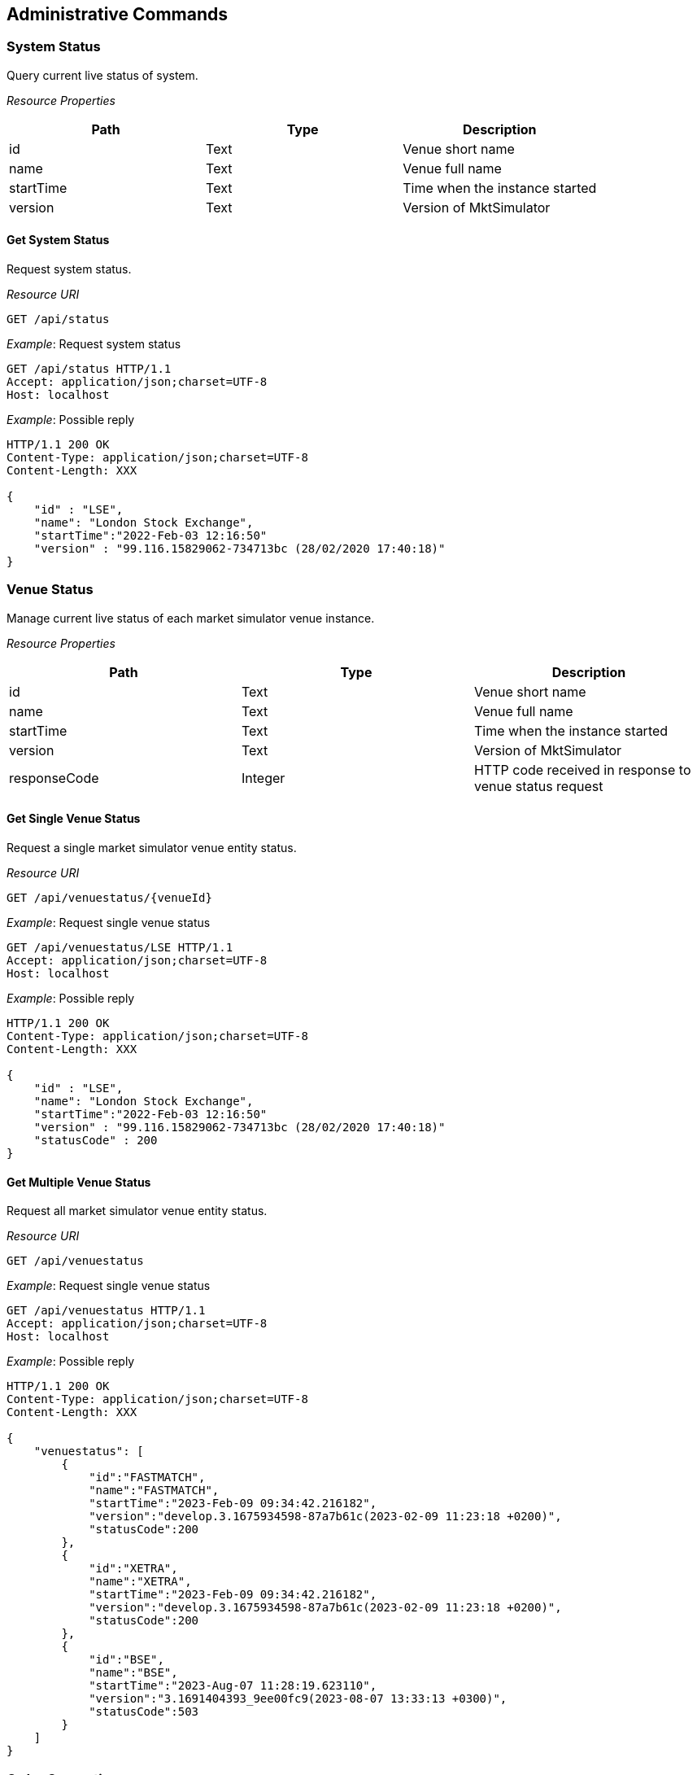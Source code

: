 ifndef::imagesDir[]
:imagesDir: images
endif::[]

[[admincmds]]
== Administrative Commands

[[admincmds-systs]]
=== System Status
Query current live status of system.

_Resource Properties_

[1,1,1]
|===
| Path | Type |Description

| id	| Text	| Venue short name
| name	| Text	| Venue full name
| startTime	| Text	| Time when the instance started
| version	| Text	| Version of MktSimulator

|=== 

[[admincmds-systs-get]]
==== Get System Status
Request system status.

_Resource URI_
----
GET /api/status
----

_Example_: Request system status

[,http]
----
GET /api/status HTTP/1.1
Accept: application/json;charset=UTF-8
Host: localhost
----

_Example_: Possible reply

[,http]
----
HTTP/1.1 200 OK
Content-Type: application/json;charset=UTF-8
Content-Length: XXX

{
    "id" : "LSE",
    "name": "London Stock Exchange",
    "startTime":"2022-Feb-03 12:16:50"
    "version" : "99.116.15829062-734713bc (28/02/2020 17:40:18)"
}
----

[[admincmds-vensts]]
=== Venue Status
Manage current live status of each market simulator venue instance.

_Resource Properties_

[1,1,1]
|===
| Path | Type |Description

| id	| Text	| Venue short name
| name	| Text	| Venue full name
| startTime	| Text	| Time when the instance started
| version	| Text	| Version of MktSimulator
| responseCode	| Integer	| HTTP code received in response to venue status request
|===

[[admincmds-vensts-getsgl]]
==== Get Single Venue Status
Request a single market simulator venue entity status.

_Resource URI_

----
GET /api/venuestatus/{venueId}
----

_Example_: Request single venue status

[,http]
----
GET /api/venuestatus/LSE HTTP/1.1
Accept: application/json;charset=UTF-8
Host: localhost
----

_Example_: Possible reply

[,http]
----
HTTP/1.1 200 OK
Content-Type: application/json;charset=UTF-8
Content-Length: XXX

{
    "id" : "LSE",
    "name": "London Stock Exchange",
    "startTime":"2022-Feb-03 12:16:50"
    "version" : "99.116.15829062-734713bc (28/02/2020 17:40:18)"
    "statusCode" : 200
}
----


[[admincmds-vensts-getmultil]]
==== Get Multiple Venue Status
Request all market simulator venue entity status.

_Resource URI_

----
GET /api/venuestatus
----

_Example_: Request single venue status

[,http]
----
GET /api/venuestatus HTTP/1.1
Accept: application/json;charset=UTF-8
Host: localhost
----

_Example_: Possible reply

[,http]
----
HTTP/1.1 200 OK
Content-Type: application/json;charset=UTF-8
Content-Length: XXX

{
    "venuestatus": [
        {
            "id":"FASTMATCH",
            "name":"FASTMATCH",
            "startTime":"2023-Feb-09 09:34:42.216182",
            "version":"develop.3.1675934598-87a7b61c(2023-02-09 11:23:18 +0200)",
            "statusCode":200
        },
        {
            "id":"XETRA",
            "name":"XETRA",
            "startTime":"2023-Feb-09 09:34:42.216182",
            "version":"develop.3.1675934598-87a7b61c(2023-02-09 11:23:18 +0200)",
            "statusCode":200
        },
        {
            "id":"BSE",
            "name":"BSE",
            "startTime":"2023-Aug-07 11:28:19.623110",
            "version":"3.1691404393_9ee00fc9(2023-08-07 13:33:13 +0300)",
            "statusCode":503
        }
    ]
}
----

[[admincmds-ordergen]]
=== Order Generation


[[admincmds-ordergen-startstop]]
==== Start/Stop Order Generation
Start or stop generation of random orders and historical data for instance indicated by VenueID

_Resource URI_

----
PUT /api/[genstart|genstop]/{venueId}
----

_Example_: Request to start generation for XETRA instance

[,http]
----
PUT /api/genstart/XETRA HTTP/1.1
Accept: application/json;charset=UTF-8
Host: localhost
----

_Example_: Possible reply

[,http]
----
HTTP/1.1 200 OK
Content-Type: application/json;charset=UTF-8
Content-Length: XXX

{
    "result" : "Random orders generator started successfully"
}
----

_Example_: Request to stop generation for XETRA instance

[,http]
----
PUT /api/genstop/XETRA HTTP/1.1
Accept: application/json;charset=UTF-8
Host: localhost
----

_Example_: Possible reply

[,http]
----
HTTP/1.1 200 OK
Content-Type: application/json;charset=UTF-8
Content-Length: XXX

{
    "result" : "Random orders generator stopped successfully"
}
----


[[admincmds-ordergen-sts]]
==== Status of Order Generation
Get whether generation of random orders and historical data for instance indicated by VenueID is enabled

_Resource URI_

----
GET /api/genstatus/{venueId}
----

_Example_: Request for status of generation for LSE instance

[,http]
----
GET /api/genstatus/LSE HTTP/1.1
Accept: application/json;charset=UTF-8
Host: localhost
----

_Example_: Reply in case the generation is running

[,http]
----
HTTP/1.1 200 OK
Content-Type: application/json;charset=UTF-8
Content-Length: XXX

{
    "result" : "Running"
}
----

_Example_: Reply in case the generation is NOT running

[,http]
----
HTTP/1.1 200 OK
Content-Type: application/json;charset=UTF-8
Content-Length: XXX

{
    "result" : "NotRunning"
}
----

_Example_: Reply in case a venue does not exist

[,http]
----
HTTP/1.1 502 Bad Gateway
Content-Type: application/json;charset=UTF-8
Content-Length: XXX

{
    "result" : "Could not resolve destination instance with AAAAA identifier"
}
----

[[admincmds-mktphshalt]]
=== Market Phase Halt
See <<general-mktphs,this section>> for more information about market phases.

[[admincmds-mktphshalt-hlt]]
==== Halt Market Phase
Halt current market phase.

_Resource Properties_

[cols="25,15,60"]
|===
| Path | Type |Description

| allowCancels	| Boolean	a| Defines whether order cancellation by OrderCancelRequest (35=F) is allowed during the Open Halted phase.

*	`true` - OrderCancelRequest (35=F) can be processed. 
If the order is cancelled, the market simulator's response is ExecutionReport (35=8), in which OrdStatus is Canceled (39=4).
*	`false` - OrderCancelRequest (35=F) will be rejected - orders cannot be cancelled. 
The market simulator's response is OrderCancelReject (35=9), in which OrdStatus is Rejected (39=8).
|===

_Resource URI_

----
PUT /api/halt/{venueId}
----

_Example_: Halt market for LSE instance

[,http]
----
PUT /api/halt/LSE HTTP/1.1
Accept: application/json;charset=UTF-8
Host: localhost

{
    "allowCancels": false
}
----

_Example_: Positive reply

[,http]
----
HTTP/1.1 200 OK
Content-Type: application/json;charset=UTF-8
Content-Length: XXX

{
    "result" : "Market successfully halted"
}
----

_Example_: Reply if the phase is already halted

[,http]
----
HTTP/1.1 409 Conflict
Connection: Close
Content-Length: XXX

{
    "result" : "The market is already halted."
}
----

_Example_: Reply if there is no active phase

[,http]
----
HTTP/1.1 404 Not Found
Connection: Close
Content-Length: XXX

{
    "result" : "There is no phase to halt."
}
----

_Example_: If the current phase cannot be halted

[,http]
----
HTTP/1.1 409 Conflict
Connection: Close
Content-Length: XXX

{
    "result" : "Unable to halt the phase."
}
----

[[admincmds-mktphshalt-res]]
==== Resume Market Phase
Resume the phase that was halted by a halt request.

_Resource URI_

----
PUT /api/resume/{venueId}
----

_Example_: Resume market for LSE instance

[,http]
----
PUT /api/resume/LSE HTTP/1.1
Accept: application/json;charset=UTF-8
Host: localhost
----

_Example_: Positive reply

[,http]
----
HTTP/1.1 200 OK
Content-Type: application/json;charset=UTF-8
Content-Length: XXX

{
    "result" : "The market was successfully resumed."
}
----

_Example_: Reply if the phase is not currently halted

[,http]
----
HTTP/1.1 409 Conflict
Content-Type: application/json;charset=UTF-8
Content-Length: XXX

{
    "result" : "There is no halt request to terminate."
}
----

[[admincmds-persisstate]]
=== Persisted State


[[admincmds-persisstate-store]]
==== Store Market State for Single Venue
Store current state of active traded listings for current venue to a persisted state file path configured for the venue.

[cols="25,75"]
|===
| Status Code | Response 

| 201 CREATED	a| 

[cols="1"]

!===
1+! 

a!
[,json]
----
{
    "result": "Matching engine state has been successfully persisted." 
}
----
!===

| 403 FORBIDDEN a| 
[cols="1"]

!===
1+! 

a!
[,json]
----
{
    "result": "Persistence is disabled."
}
----
!===

| 409 CONFLICT	a| 
[cols="1"]

!===
1+! 

a!
[,json]
----
{
    "result": "The persistence file path is empty."
}
----
!===

| 409 CONFLICT	a| 
[cols="1"]

!===
1+! 

a!
[,json]
----
{
    "result": "The persistence file path is unreachable."
}
----
!===

| 409 CONFLICT	a| 
[cols="1"]

!===
1+! 

a!
[,json]
----
{
    "result": "An error occurs when opening the persistence file."
}
----
!===

| 409 CONFLICT	a| 
[cols="1"]

!===
1+! 

a!
[,json]
----
{
    "result": "An error occurs when writing to the persistence file."
}
----
!===

|===

_Resource URI_

----
POST /api/store
----

_Example_: Store state for current venue

[,http]
----
POST /api/store HTTP/1.1
Accept: application/json;charset=UTF-8
Host: localhost
----

_Example_: Positive reply

[,http]
----
HTTP/1.1 201 Created
Content-Type: application/json;charset=UTF-8
Content-Length: XXX

{
    "result": "Matching engine state has been successfully persisted." 
}
----

Store current state of active traded listings for a specific venue to a persisted state file path configured for the venue.

_Resource URI_

----
POST /api/store/{venueId}
----

_Example_: Store state for venue LSE

[,http]
----
POST /api/store/LSE HTTP/1.1
Accept: application/json;charset=UTF-8
Host: localhost
----

_Example_: Positive reply

[,http]
----
HTTP/1.1 201 Created
Content-Type: application/json;charset=UTF-8
Content-Length: XXX

{
    "result": "Matching engine state has been successfully persisted." 
}
----

[[admincmds-persisstate-recover]]
==== Recover Market State for Single Venue
Recover state of active traded listings for current venue from a persisted state file configured for the venue.

[cols="25,75"]
|===
| Status Code | Response 

| 201 CREATED	a| 

[cols="1"]

!===
1+! 

a!
[,json]
----
{
    "result": "Matching engine state has been successfully recovered." 
}
----
!===

| 403 FORBIDDEN a| 
[cols="1"]

!===
1+! 

a!
[,json]
----
{
    "result": "Persistence is disabled."
}
----
!===

| 409 CONFLICT	a| 
[cols="1"]

!===
1+! 

a!
[,json]
----
{
    "result": "The persistence file path is empty."
}
----
!===

| 409 CONFLICT	a| 
[cols="1"]

!===
1+! 

a!
[,json]
----
{
    "result": "The persistence file path is unreachable."
}
----
!===

| 409 CONFLICT	a| 
[cols="1"]

!===
1+! 

a!
[,json]
----
{
    "result": "An error occurs when opening the persistence file."
}
----
!===

| 409 CONFLICT	a| 
[cols="1"]

!===
1+! 

a!
[,json]
----
{
    "result": "The persistence file is malformed."
}
----
or
[,json]
----
{
    "result": "The persistence file is malformed: {}"
}
----
where “{}” is a placeholder for the details of the error.
!===
|===

_Resource URI_

----
POST /api/recover
----

_Example_: Recover state for current venue

[,http]
----
POST /api/recover HTTP/1.1
Accept: application/json;charset=UTF-8
Host: localhost
----

_Example_: Positive reply

[,http]
----
HTTP/1.1 201 Created
Content-Type: application/json;charset=UTF-8
Content-Length: XXX

{
    "result" : "Matching engine state has been successfully recovered"
}
----

Recover state of active traded listings for a specific venue from a persisted state file configured for the venue.

_Resource URI_

----
POST /api/recover/{venueId}
----

_Example_: Recover state for venue LSE

[,http]
----
POST /api/recover/LSE HTTP/1.1
Accept: application/json;charset=UTF-8
Host: localhost
----

_Example_: Positive reply

[,http]
----
HTTP/1.1 201 Created
Content-Type: application/json;charset=UTF-8
Content-Length: XXX

{
    "result" : "Matching engine state has been successfully recovered"
}
----
